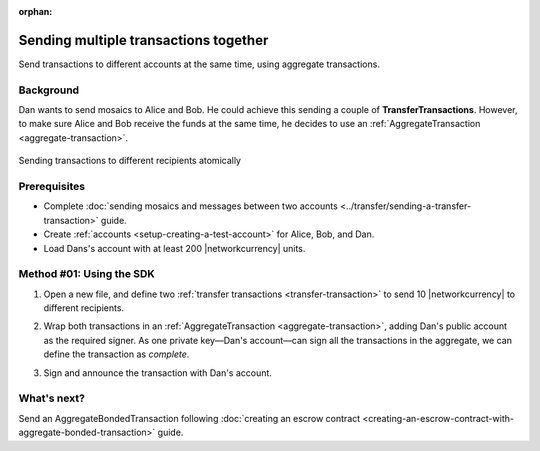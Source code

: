 :orphan:

.. post:: 11 Aug, 2018
    :category: Aggregate Transaction
    :excerpt: 1
    :nocomments:

######################################
Sending multiple transactions together
######################################

Send transactions to different accounts at the same time, using aggregate transactions.

**********
Background
**********

Dan wants to send mosaics to Alice and Bob.
He could achieve this sending a couple of **TransferTransactions**.
However, to make sure Alice and Bob receive the funds at the same time, he decides to use an :ref:`AggregateTransaction <aggregate-transaction>`.

.. figure:: ../../resources/images/examples/aggregate-sending-payouts.png
    :align: center
    :width: 400px

    Sending transactions to different recipients atomically

*************
Prerequisites
*************

- Complete :doc:`sending mosaics and messages between two accounts <../transfer/sending-a-transfer-transaction>` guide.
- Create :ref:`accounts <setup-creating-a-test-account>` for Alice, Bob, and Dan.
- Load Dans's account with at least 200 |networkcurrency| units.

*************************
Method #01: Using the SDK
*************************

1. Open a new file, and define two :ref:`transfer transactions <transfer-transaction>` to send 10 |networkcurrency| to different recipients.

.. example-code::

    .. viewsource:: ../../resources/examples/typescript/aggregate/SendingMultipleTransactionsTogetherWithAggregateCompleteTransaction.ts
        :language: typescript
        :start-after:  /* start block 01 */
        :end-before: /* end block 01 */

    .. viewsource:: ../../resources/examples/typescript/aggregate/SendingMultipleTransactionsTogetherWithAggregateCompleteTransaction.js
        :language: javascript
        :start-after:  /* start block 01 */
        :end-before: /* end block 01 */

2. Wrap both transactions in an :ref:`AggregateTransaction <aggregate-transaction>`, adding Dan's public account as the required signer. As one private key—Dan's account—can sign all the transactions in the aggregate, we can define the transaction as *complete*.

.. example-code::

    .. viewsource:: ../../resources/examples/typescript/aggregate/SendingMultipleTransactionsTogetherWithAggregateCompleteTransaction.ts
        :language: typescript
        :start-after:  /* start block 02 */
        :end-before: /* end block 02 */

    .. viewsource:: ../../resources/examples/typescript/aggregate/SendingMultipleTransactionsTogetherWithAggregateCompleteTransaction.js
        :language: javascript
        :start-after:  /* start block 02 */
        :end-before: /* end block 02 */

3. Sign and announce the transaction with Dan's account.

.. example-code::

    .. viewsource:: ../../resources/examples/typescript/aggregate/SendingMultipleTransactionsTogetherWithAggregateCompleteTransaction.ts
        :language: typescript
        :start-after:  /* start block 03 */
        :end-before: /* end block 03 */

    .. viewsource:: ../../resources/examples/typescript/aggregate/SendingMultipleTransactionsTogetherWithAggregateCompleteTransaction.js
        :language: javascript
        :start-after:  /* start block 03 */
        :end-before: /* end block 03 */

************
What's next?
************

Send an AggregateBondedTransaction following :doc:`creating an escrow contract <creating-an-escrow-contract-with-aggregate-bonded-transaction>` guide.
